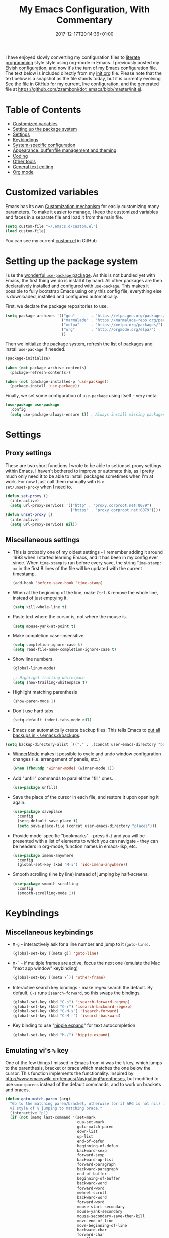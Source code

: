 #+title: My Emacs Configuration, With Commentary
#+date: 2017-12-17T20:14:36+01:00
#+featured_image: /images/emacs-logo.svg
#+tags: emacs config
#+summary: I have enjoyed slowly converting my configuration files to literate programming style using org-mode in Emacs. It's now the turn of my Emacs configuration file.

I have enjoyed slowly converting my configuration files to [[http://www.howardism.org/Technical/Emacs/literate-programming-tutorial.html][literate
programming]] style style using org-mode in Emacs. I previously posted
my [[../my-elvish-configuration-with-commentary/][Elvish configuration]], and now it's the turn of my Emacs
configuration file. The text below is included directly from my
[[https://github.com/zzamboni/dot_emacs/blob/master/init.org][init.org]] file. Please note that the text below is a snapshot as the
file stands today, but it is currently evolving See the [[https://github.com/zzamboni/dot_emacs/blob/master/init.org][file in GitHub]]
for my current, live configuration, and the generated file at
[[https://github.com/zzamboni/dot_emacs/blob/master/init.el]].

* Table of Contents

- [[#customized-variables][Customized variables]]
- [[#setting-up-the-package-system][Setting up the package system]]
- [[#settings][Settings]]
- [[#keybindings][Keybindings]]
- [[#system-specific-configuration][System-specific configuration]]
- [[#appearance-bufferfile-management-and-theming][Appearance, buffer/file management and theming]]
- [[#coding][Coding]]
- [[#other-tools][Other tools]]
- [[#general-text-editing][General text editing]]
- [[#org-mode][Org mode]]

* Customized variables

Emacs has its own [[https://www.gnu.org/software/emacs/manual/html_node/emacs/Easy-Customization.html#Easy-Customization][Customization mechanism]] for easily customizing many
parameters. To make it easier to manage, I keep the customized
variables and faces in a separate file and load it from the main file.

#+BEGIN_SRC emacs-lisp
  (setq custom-file "~/.emacs.d/custom.el")
  (load custom-file)
#+END_SRC

You can see my current [[https://github.com/zzamboni/dot_emacs/blob/master/custom.el][custom.el]] in GitHub

* Setting up the package system

I use the [[https://www.masteringemacs.org/article/spotlight-use-package-a-declarative-configuration-tool][wonderful =use-package= package]]. As this is not bundled yet
with Emacs, the first thing we do is install it by hand. All other
packages are then declaratively installed and configured with
=use-package=. This makes it possible to fully bootstrap Emacs using
only this config file, everything else is downloaded, installed and
configured automatically.

First, we declare the package repositories to use.

#+BEGIN_SRC emacs-lisp
  (setq package-archives '(("gnu"       . "https://elpa.gnu.org/packages/")
                           ("marmalade" . "https://marmalade-repo.org/packages/")
                           ("melpa"     . "https://melpa.org/packages/")
                           ("org"       . "http://orgmode.org/elpa/")
                           ))
#+END_SRC

Then we initialize the package system, refresh the list of packages
and install =use-package= if needed.

#+BEGIN_SRC emacs-lisp
  (package-initialize)

  (when (not package-archive-contents)
    (package-refresh-contents))

  (when (not (package-installed-p 'use-package))
    (package-install 'use-package))
#+END_SRC

Finally, we set some configuration of =use-package= using itself - very
meta.

#+BEGIN_SRC emacs-lisp
  (use-package use-package
    :config
    (setq use-package-always-ensure t)) ; Always install missing packages
#+END_SRC

* Settings
** Proxy settings

These are two short functions I wrote to be able to set/unset proxy
settings within Emacs. I haven't bothered to improve or automate this,
as I pretty much only need it to be able to install packages sometimes
when I'm at work. For now I just call them manually with =M-x
set/unset-proxy= when I need to.

#+BEGIN_SRC emacs-lisp
  (defun set-proxy ()
    (interactive)
    (setq url-proxy-services '(("http" . "proxy.corproot.net:8079")
                               ("https" . "proxy.corproot.net:8079"))))
  (defun unset-proxy ()
    (interactive)
    (setq url-proxy-services nil))
#+END_SRC

** Miscellaneous settings

- This is probably one of my oldest settings - I remember adding it
  around 1993 when I started learning Emacs, and it has been in my
  config ever since. When =time-stamp= is run before every save, the
  string =Time-stamp: <>= in the first 8 lines of the file will be
  updated with the current timestamp.

  #+BEGIN_SRC emacs-lisp
    (add-hook 'before-save-hook 'time-stamp)
  #+END_SRC

- When at the beginning of the line, make =Ctrl-K= remove the whole
  line, instead of just emptying it.

  #+BEGIN_SRC emacs-lisp
    (setq kill-whole-line t)
  #+END_SRC

- Paste text where the cursor is, not where the mouse is.

  #+BEGIN_SRC emacs-lisp
    (setq mouse-yank-at-point t)
  #+END_SRC

- Make completion case-insensitive.

  #+BEGIN_SRC emacs-lisp
    (setq completion-ignore-case t)
    (setq read-file-name-completion-ignore-case t)
  #+END_SRC

- Show line numbers.

  #+BEGIN_SRC emacs-lisp
    (global-linum-mode)
  
    ;; Highlight trailing whitespace
    (setq show-trailing-whitespace t)
  #+END_SRC

- Highlight matching parenthesis

  #+BEGIN_SRC emacs-lisp
    (show-paren-mode 1)
  #+END_SRC

- Don't use hard tabs

  #+BEGIN_SRC emacs-lisp
    (setq-default indent-tabs-mode nil)
  #+END_SRC

- Emacs can automatically create backup files. This tells Emacs to [[http://www.gnu.org/software/emacs/manual/html_node/elisp/Backup-Files.html][put
  all backups in ~/.emacs.d/backups]].

#+BEGIN_SRC emacs-lisp
  (setq backup-directory-alist `(("." . ,(concat user-emacs-directory "backups"))))
#+END_SRC

- [[http://emacswiki.org/emacs/WinnerMode][WinnerMode]] makes it possible to cycle and undo window configuration
  changes (i.e. arrangement of panels, etc.)

  #+BEGIN_SRC emacs-lisp
    (when (fboundp 'winner-mode) (winner-mode 1))
  #+END_SRC

- Add "unfill" commands to parallel the "fill" ones.

  #+BEGIN_SRC emacs-lisp
    (use-package unfill)
  #+END_SRC

- Save the place of the cursor in each file, and restore it upon
  opening it again.

  #+BEGIN_SRC emacs-lisp
    (use-package saveplace
      :config
      (setq-default save-place t)
      (setq save-place-file (concat user-emacs-directory "places")))
  #+END_SRC

- Provide mode-specific "bookmarks" - press =M-i= and you will be
  presented with a list of elements to which you can navigate - they
  can be headers in org-mode, function names in emacs-lisp, etc.

  #+BEGIN_SRC emacs-lisp
    (use-package imenu-anywhere
      :config
      (global-set-key (kbd "M-i") 'ido-imenu-anywhere))
  #+END_SRC

- Smooth scrolling (line by line) instead of jumping by half-screens.

  #+BEGIN_SRC emacs-lisp
    (use-package smooth-scrolling
      :config
      (smooth-scrolling-mode 1))
  #+END_SRC

* Keybindings
** Miscellaneous keybindings

- =M-g= - interactively ask for a line number and jump to it (=goto-line)=.

  #+BEGIN_SRC emacs-lisp
    (global-set-key [(meta g)] 'goto-line)
  #+END_SRC

- =M-`= - if multiple frames are active, focus the next one (emulate the
  Mac "next app window" keybinding)

  #+BEGIN_SRC emacs-lisp
    (global-set-key [(meta \`)] 'other-frame)
  #+END_SRC

- Interactive search key bindings - make regex search the default. By
  default, =C-s= runs =isearch-forward=, so this swaps the bindings.

  #+BEGIN_SRC emacs-lisp
    (global-set-key (kbd "C-s") 'isearch-forward-regexp)
    (global-set-key (kbd "C-r") 'isearch-backward-regexp)
    (global-set-key (kbd "C-M-s") 'isearch-forward)
    (global-set-key (kbd "C-M-r") 'isearch-backward)
  #+END_SRC

- Key binding to use "[[http://www.emacswiki.org/emacs/HippieExpand][hippie expand]]" for text autocompletion

  #+BEGIN_SRC emacs-lisp
    (global-set-key (kbd "M-/") 'hippie-expand)
  #+END_SRC

** Emulating vi's =%= key

One of the few things I missed in Emacs from vi was the =%= key, which
jumps to the parenthesis, bracket or brace which matches the one below
the cursor. This function implements the functionality. Inspired by
[[http://www.emacswiki.org/emacs/NavigatingParentheses]], but modified to
use =smartparens= instead of the default commands, and to work on
brackets and braces.
  
#+BEGIN_SRC emacs-lisp
  (defun goto-match-paren (arg)
    "Go to the matching paren/bracket, otherwise (or if ARG is not nil) insert %.
    vi style of % jumping to matching brace."
    (interactive "p")
    (if (not (memq last-command '(set-mark
                                  cua-set-mark
                                  goto-match-paren
                                  down-list
                                  up-list
                                  end-of-defun
                                  beginning-of-defun
                                  backward-sexp
                                  forward-sexp
                                  backward-up-list
                                  forward-paragraph
                                  backward-paragraph
                                  end-of-buffer
                                  beginning-of-buffer
                                  backward-word
                                  forward-word
                                  mwheel-scroll
                                  backward-word
                                  forward-word
                                  mouse-start-secondary
                                  mouse-yank-secondary
                                  mouse-secondary-save-then-kill
                                  move-end-of-line
                                  move-beginning-of-line
                                  backward-char
                                  forward-char
                                  scroll-up
                                  scroll-down
                                  scroll-left
                                  scroll-right
                                  mouse-set-point
                                  next-buffer
                                  previous-buffer
                                  previous-line
                                  next-line
                                  )))
        (self-insert-command (or arg 1))
      (cond ((looking-at "\\s\(") (sp-forward-sexp) (backward-char 1))
            ((looking-at "\\s\)") (forward-char 1) (sp-backward-sexp))
            (t (self-insert-command (or arg 1))))))
#+END_SRC

We bind this function to the =%= key.

#+BEGIN_SRC emacs-lisp
  (global-set-key (kbd "%") 'goto-match-paren)
#+END_SRC

* System-specific configuration

Some settings maybe OS-specific, and this is where we set them. For
now I only use Emacs on my Mac, so only the Mac section is filled out,
but there are sections for Linux and Windows as well.

#+BEGIN_SRC emacs-lisp :noweb no-export
  (cond ((eq system-type 'darwin)
         <<Mac settings>>
         )
        ((eq system-type 'windows-nt)
         <<Windows settings>>
         )
        ((eq system-type 'gnu/linux)
         <<Linux settings>>
         ))
#+END_SRC

** Mac

First, we set the key modifiers correctly to my preferences: Make
Command act as Meta, Option as Alt, right-Option as Super

#+NAME: Mac settings
#+BEGIN_SRC emacs-lisp :tangle no
  (setq mac-command-modifier 'meta)
  (setq mac-option-modifier 'alt)
  (setq mac-right-option-modifier 'super)
#+END_SRC

We also make it possible to use the familiar ⌘-+ and ⌘-- to increase
and decrease the font size. ⌘-= is also bound to "increase" because
it's on the same key in an English keyboard.

#+NAME: Mac settings
#+BEGIN_SRC emacs-lisp :tangle no
  (global-set-key (kbd "M-+") 'text-scale-increase)
  (global-set-key (kbd "M-=") 'text-scale-increase)
  (global-set-key (kbd "M--") 'text-scale-decrease)
#+END_SRC

Somewhat surprisingly, there seems to be no "reset" function, so I
define my own and bind it to ⌘-0.

#+NAME: Mac settings
#+BEGIN_SRC emacs-lisp :tangle no
  (defun text-scale-reset ()
    (interactive)
    (text-scale-set 0))
  (global-set-key (kbd "M-0") 'text-scale-reset)
#+END_SRC

We also use the =exec-path-from-shell= to make sure the path settings
from the shell are loaded into Emacs (usually it starts up with the
default system-wide path).

#+NAME: Mac settings
#+BEGIN_SRC emacs-lisp
  (use-package exec-path-from-shell
    :config
    (exec-path-from-shell-initialize))
#+END_SRC

** Linux

There are no Linux-specific settings for now.

#+NAME: Linux settings

** Windows

There are no Windows-specific settings for now.

#+NAME: Windows settings

* Appearance, buffer/file management and theming

Here we take care of all the visual, UX and desktop-management settings.

The =diminish= package makes it possible to remove clutter from the
modeline. Here we just load it, it gets enabled for individual
packages in their corresponding declarations.

#+BEGIN_SRC emacs-lisp
  (use-package diminish)
#+END_SRC

I have been playing with different themes, and I have settled for now
in =gruvbox=. Some of my other favorites are also here so I don't forget
about them.

#+BEGIN_SRC emacs-lisp
  ;;(use-package solarized-theme)
  ;;(use-package darktooth-theme)
  ;;(use-package kaolin-themes)
  (use-package gruvbox-theme)
  (load-theme 'gruvbox)
#+END_SRC

Enable desktop-save mode, which saves the current buffer configuration
on exit and reloads it on restart.

#+BEGIN_SRC emacs-lisp
  (use-package desktop
    :config
    (desktop-save-mode 1))
#+END_SRC

The =uniquify= package makes it much easier to identify different open
files with the same name by prepending/appending their directory or
some other information to them. I configure it to add the directory
name after the filename.

#+BEGIN_SRC emacs-lisp
  (use-package uniquify
    :ensure nil
    :config
    (setq uniquify-after-kill-buffer-p t)
    (setq uniquify-buffer-name-style 'post-forward)
    (setq uniquify-strip-common-suffix nil))
#+END_SRC

I like to highlight the current line and column. I'm still deciding
between two approaches:

- Using the built-in =global-hl-mode= to always highlight the current
  line, together with the =col-highlight= package, which highlights the
  column only after a defined interval has passed
- Using the =crosshairs= package, which combines both but always
  highlights both the column and the line. It also has a "highlight
  crosshairs when idle" mode, but I prefer to have the current line
  always highlighted, I'm only undecided about the always-on column
  highlighting.

Sometimes I find the always-highlighted column to be distracting, but
other times I find it useful. So I have both pieces of code here, I'm
still deciding.

#+BEGIN_SRC emacs-lisp
  (global-hl-line-mode 1)
  (use-package col-highlight
    :config
    (col-highlight-toggle-when-idle)
    (col-highlight-set-interval 2))
  ;; (use-package crosshairs
  ;;   :config
  ;;   (crosshairs-mode))
#+END_SRC

I use [[https://www.masteringemacs.org/article/introduction-to-ido-mode][IDO mode]] to get better matching capabilities everywhere in
Emacs.

#+BEGIN_SRC emacs-lisp
  (use-package ido
    :config
    (ido-mode t)
    (ido-everywhere 1)
    (setq ido-use-virtual-buffers t)
    (setq ido-enable-flex-matching t)
    (setq ido-use-filename-at-point nil)
    (setq ido-auto-merge-work-directories-length -1))

  (use-package ido-completing-read+
    :config
    (ido-ubiquitous-mode 1))
#+END_SRC

I also use =recentf= to keep a list of recently open buffers, and define
a function to trigger recentf with IDO integration, using =C-x C-r= as
the keybinding.

#+BEGIN_SRC emacs-lisp
  (use-package recentf
    :init
    (defun ido-recentf-open ()
      "Use `ido-completing-read' to \\[find-file] a recent file"
      (interactive)
      (if (find-file (ido-completing-read "Find recent file: " recentf-list))
          (message "Opening file...")
        (message "Aborting")))
    :config
    (recentf-mode 1)
    (setq recentf-max-menu-items 50)
    (global-set-key (kbd "C-x C-r") 'ido-recentf-open))
#+END_SRC

The [[http://martinowen.net/blog/2010/02/03/tips-for-emacs-ibuffer.html][=ibuffer=]] package allows all sort of useful operations on the list
of open buffers. I haven't customized it yet, but I have a keybinding
to open it.

#+BEGIN_SRC emacs-lisp
  (use-package ibuffer
    :config
    (global-set-key (kbd "C-x C-b") 'ibuffer))
#+END_SRC

The [[https://github.com/nonsequitur/smex][=smex=]] package is incredibly useful, adding IDO integration and some
other very nice features to =M-x=, which make it easier to discover and
use Emacs commands. Highly recommended.

#+BEGIN_SRC emacs-lisp
  (use-package smex
    :bind (("M-x" . smex))
    :config (smex-initialize))
#+END_SRC

[[https://www.emacswiki.org/emacs/MidnightMode][=midnight-mode=]] purges buffers which haven't been displayed in 3
days. We configure the period so that the cleanup happens every 2
hours (7200 seconds).

#+BEGIN_SRC emacs-lisp
  (use-package midnight
    :config
    (setq midnight-mode 't)
    (setq midnight-period 7200))
#+END_SRC

For distraction-free writing, I'm testing out =writeroom-mode=.

#+BEGIN_SRC emacs-lisp
  (use-package writeroom-mode)
#+END_SRC

[[https://github.com/jaypei/emacs-neotree][NeoTree]] shows a navigation tree on a sidebar, and allows a number of
operations on the files and directories. I'm not much of a fan of this
type of interface in Emacs, but I have set it up to check it out.

#+BEGIN_SRC emacs-lisp
  (use-package neotree
    :config
    (setq neo-theme (if (display-graphic-p) 'icons 'arrow))
    (setq neo-smart-open t)
    (setq projectile-switch-project-action 'neotree-projectile-action)
    (defun neotree-project-dir ()
      "Open NeoTree using the git root."
      (interactive)
      (let ((project-dir (projectile-project-root))
            (file-name (buffer-file-name)))
        (neotree-toggle)
        (if project-dir
            (if (neo-global--window-exists-p)
                (progn
                  (neotree-dir project-dir)
                  (neotree-find file-name)))
          (message "Could not find git project root."))))
    (global-set-key [f8] 'neotree-project-dir))
#+END_SRC

=wc-mode= allows counting characters and words, both on demand and
continuously. It also allows setting up a word/character goal.

#+BEGIN_SRC emacs-lisp
  (use-package wc-mode)
#+END_SRC

The =all-the-icons= package provides a number of useful icons.

#+BEGIN_SRC emacs-lisp
  (use-package all-the-icons)
#+END_SRC

* Coding

Coding is my main use for Emacs, so it's understandably the largest
section in my Emacs configuration.

** General settings and modules

When enabled, =subword= allows navigating "sub words" individually in
CamelCaseIdentifiers. For now I only enable it in =clojure-mode=.

#+BEGIN_SRC emacs-lisp
  (use-package subword
    :config
    (add-hook 'clojure-mode-hook #'subword-mode))
#+END_SRC

With =aggressive-indent=, indentation is always kept up to date in the
whole buffer. Sometimes it gets in the way, but in general it's nice
and saves a lot of work, so I enable it for all programming modes.

#+BEGIN_SRC emacs-lisp
  (use-package aggressive-indent
    :diminish aggressive-indent-mode
    :config
    (add-hook 'prog-mode-hook #'aggressive-indent-mode))
#+END_SRC

With =company-mode=, we get automatic completion - when there are
completions available, a popup menu will appear when you stop typing
for a moment, and you can either continue typing or accept the
completion using the Enter key. I enable it globally.

#+BEGIN_SRC emacs-lisp
  (use-package company
    :diminish company-mode
    :config
    (add-hook 'after-init-hook #'global-company-mode))
#+END_SRC

=projectile-mode= allows us to perform project-relative operations such
as searches, navigation, etc.

#+BEGIN_SRC emacs-lisp
  (use-package projectile
    :diminish projectile-mode
    :config
    (projectile-global-mode))
#+END_SRC

I find =iedit= absolutely indispensable when coding. In short: when
you hit =Ctrl-:=, all occurrences of the symbol under the cursor (or the
current selection) are highlighted, and any changes you make on one of
them will be automatically applied to all others. It's great for
renaming variables in code.

#+BEGIN_SRC emacs-lisp
  (use-package iedit
    :config (set-face-background 'iedit-occurrence "Magenta"))
#+END_SRC

Turn on the online documentation mode for all programming modes (not
all of them support it) and for the Clojure REPL =cider= mode.

#+BEGIN_SRC emacs-lisp
  (use-package eldoc
    :config
    (add-hook 'prog-mode-hook #'turn-on-eldoc-mode)
    (add-hook 'cider-repl-mode-hook #'turn-on-eldoc-mode))
#+END_SRC

On-the-fly spell checking. I enable it for all text modes.

#+BEGIN_SRC emacs-lisp
  (use-package flyspell
    :config
    (define-key flyspell-mouse-map [down-mouse-3] #'flyspell-correct-word)
    (define-key flyspell-mouse-map [mouse-3] #'undefined)
    (add-hook 'text-mode-hook   'flyspell-mode))
#+END_SRC

** Clojure and LISP coding

I dabble in Clojure and Emacs LISP, and Emacs has some fantastic
support for them. There's a number of packages and configuration
related to this, so I have a whole section for it.

The centerpiece is of course =clojure-mode=. In addition to files ending
in =.clj=, I bind it automatically to =.boot= files (both by extension and
by [[https://github.com/boot-clj/boot/wiki/For-Emacs-Users][shebang line]]) and to the [[http://riemann.io/][Riemann]] config files.

#+BEGIN_SRC emacs-lisp
  (use-package clojure-mode
    :mode "\\.clj.*$"
    :mode "riemann.config"
    :mode "\\.boot"
    :config
    (add-to-list 'magic-mode-alist '(".* boot" . clojure-mode)))
#+END_SRC

Enable some additional fontification for Clojure code.

#+BEGIN_SRC emacs-lisp
  (use-package clojure-mode-extra-font-locking)
#+END_SRC

The =cider= package provides a fantastic REPL built into Emacs. We
configure a few aspects, including pretty printing, fontification,
history size and others.

#+BEGIN_SRC emacs-lisp
  (use-package cider
    :config
    ;; nice pretty printing
    (setq cider-repl-use-pretty-printing nil)

    ;; nicer font lock in REPL
    (setq cider-repl-use-clojure-font-lock t)

    ;; result prefix for the REPL
    (setq cider-repl-result-prefix "; => ")

    ;; never ending REPL history
    (setq cider-repl-wrap-history t)

    ;; looong history
    (setq cider-repl-history-size 5000)

    ;; persistent history
    (setq cider-repl-history-file "~/.emacs.d/cider-history")

    ;; error buffer not popping up
    (setq cider-show-error-buffer nil)

    ;; go right to the REPL buffer when it's finished connecting
    (setq cider-repl-pop-to-buffer-on-connect t))
#+END_SRC

We use =clj-refactor= for supporting advanced code refactoring in
Clojure.

#+BEGIN_SRC emacs-lisp
  (use-package clj-refactor
    :config
    (defun my-clojure-mode-hook ()
      (clj-refactor-mode 1)
      (yas-minor-mode 1) ; for adding require/use/import statements
      ;; This choice of keybinding leaves cider-macroexpand-1 unbound
      (cljr-add-keybindings-with-prefix "C-c C-m"))
    (add-hook 'clojure-mode-hook #'my-clojure-mode-hook))
#+END_SRC

Make the [[https://clojure.org/api/cheatsheet][Clojure cheatsheet]] available within Emacs when coding in
Clojure.

#+BEGIN_SRC emacs-lisp
  (use-package helm)
  (use-package clojure-cheatsheet
    :config
    (eval-after-load 'clojure-mode
      '(progn
         (define-key clojure-mode-map (kbd "C-c C-h") #'clojure-cheatsheet))))
#+END_SRC

When coding in LISP-like languages, =rainbow-delimiters= is a
must-have - it marks each concentric pair of parenthesis with
different colors, which makes it much easier to understand expressions
and spot mistakes.

#+BEGIN_SRC emacs-lisp
  (use-package rainbow-delimiters
    :config
    (add-hook 'prog-mode-hook #'rainbow-delimiters-mode)
    (add-hook 'cider-repl-mode-hook #'rainbow-delimiters-mode))
#+END_SRC

Another useful addition for LISP coding - =smartparens= enforces
parenthesis to match, and adds a number of useful operations for
manipulating parenthesized expressions.

#+BEGIN_SRC emacs-lisp
  (use-package smartparens
    :diminish smartparens-mode
    :config
    (require 'smartparens-config)
    (setq sp-base-key-bindings 'paredit)
    (add-hook 'clojure-mode-hook #'smartparens-strict-mode)
    (add-hook 'emacs-lisp-mode-hook #'smartparens-strict-mode)
    (add-hook 'lisp-mode-hook #'smartparens-strict-mode)
    (add-hook 'cider-repl-mode-hook #'smartparens-strict-mode))
#+END_SRC

Map =M-(= to enclose the next expression, as in =paredit=. Prefix argument
can be used to indicate how many expressions to enclose instead of
just 1. E.g. =C-u 3 M-(= will enclose the next 3 sexps.

#+BEGIN_SRC emacs-lisp
  (defun sp-enclose-next-sexp (num) (interactive "p") (insert-parentheses (or num 1)))
  (add-hook 'smartparens-mode-hook #'sp-use-paredit-bindings)
  (add-hook 'smartparens-mode-hook (lambda () (local-set-key (kbd "M-(") 'sp-enclose-next-sexp)))
#+END_SRC

Minor mode for highlighting the current sexp in LISP modes.

#+BEGIN_SRC emacs-lisp
  (use-package hl-sexp
    :config
    (add-hook 'clojure-mode-hook #'hl-sexp-mode)
    (add-hook 'lisp-mode-hook #'hl-sexp-mode)
    (add-hook 'emacs-lisp-mode-hook #'hl-sexp-mode))
#+END_SRC

** Other programming languages

Many other programming languages are well served by a single mode,
without so much setup as Clojure/LISP.

- [[http://cfengine.com/][CFEngine]] policy files.

  #+BEGIN_SRC emacs-lisp
    (use-package cfengine
      :commands cfengine3-mode
      :mode ("\\.cf\\'" . cfengine3-mode))
  #+END_SRC

- [[https://www.perl.org/][Perl]].

  #+BEGIN_SRC emacs-lisp
    ;; CPerl mode - doesn't auto-set the mode for some reason
    (use-package cperl-mode
      :mode "\\.p[lm]\\'"
      :interpreter "perl"
      :config
      (setq cperl-hairy t))
  #+END_SRC

- [[http://fishshell.com/][Fish shell]].

  #+BEGIN_SRC emacs-lisp
    ;; mode for editing fish shell scripts
    (use-package fish-mode
      :mode "\\.fish\\'"
      :interpreter "fish")
  #+END_SRC

- [[https://www.lua.org/][Lua]], which I use for [[http://zzamboni.org/tags/hammerspoon/][Hammerspoon]] configuration.

  #+BEGIN_SRC emacs-lisp
    (use-package lua-mode)
  #+END_SRC

- YAML, generally useful

  #+BEGIN_SRC emacs-lisp
    (use-package yaml-mode)
  #+END_SRC

- AppleScript

  #+BEGIN_SRC emacs-lisp
    (use-package applescript-mode)
  #+END_SRC

- Go

  #+BEGIN_SRC emacs-lisp
    (use-package go-mode)
  #+END_SRC

- Check MELPA package definitions

  #+BEGIN_SRC emacs-lisp
    (use-package package-lint)
  #+END_SRC

- [[http://elvish.io/][Elvish shell]]

  #+BEGIN_SRC emacs-lisp
    (use-package elvish-mode)
  #+END_SRC

- [[https://racket-lang.org/][Racket]]

  #+BEGIN_SRC emacs-lisp
    (use-package racket-mode)
  #+END_SRC

- [[https://nixos.org/nix/][Nix]] package files

  #+BEGIN_SRC emacs-lisp
    (use-package nix-mode)
  #+END_SRC

* Other tools

- git interace with some simple configuration I picked up somewhere

  #+BEGIN_SRC emacs-lisp
    (use-package magit
      :config
      (defadvice magit-status (around magit-fullscreen activate)
        "Make magit-status run alone in a frame."
        (window-configuration-to-register :magit-fullscreen)
        ad-do-it
        (delete-other-windows))

      (defun magit-quit-session ()
        "Restore the previous window configuration and kill the magit buffer."
        (interactive)
        (kill-buffer)
        (jump-to-register :magit-fullscreen))

      (define-key magit-status-mode-map (kbd "q") 'magit-quit-session)
      (global-set-key (kbd "C-c C-g") 'magit-status))
  #+END_SRC

- Interface to use the [[https://geoff.greer.fm/ag/][=silver-searcher=]]

  #+BEGIN_SRC emacs-lisp
    (use-package ag)
  #+END_SRC

- Publishing with [[https://gohugo.io/][Hugo]]

  #+BEGIN_SRC emacs-lisp
    (use-package easy-hugo
      :config
      (setq easy-hugo-basedir "~/Personal/devel/zzamboni.org/zzamboni.org/")
      (setq easy-hugo-url "http://zzamboni.org/")
      (setq easy-hugo-previewtime "300")
      (define-key global-map (kbd "C-c C-e") 'easy-hugo))
  #+END_SRC

- Function to randomize the order of lines in a region, from
  [[https://www.emacswiki.org/emacs/RandomizeBuffer]].

#+BEGIN_SRC emacs-lisp
  (defun my-randomize-region (beg end)
    "Randomize lines in region from BEG to END."
    (interactive "*r")
    (let ((lines (split-string
                  (delete-and-extract-region beg end) "\n")))
      (when (string-equal "" (car (last lines 1)))
        (setq lines (butlast lines 1)))
      (apply 'insert
             (mapcar 'cdr
                     (sort (mapcar (lambda (x) (cons (random) (concat x "\n"))) lines)
                           (lambda (a b) (< (car a) (car b))))))))
#+END_SRC

* General text editing


In addition to coding, I configure some modes that can be used for
text editing.

- [[http://asciidoctor.org/docs/user-manual/][AsciiDoc]], which I use for [[http://cf-learn.info/][my book]] and some other text.

  #+BEGIN_SRC emacs-lisp
    (use-package adoc-mode
      :mode "\\.asciidoc\\'")
  #+END_SRC

- [[https://daringfireball.net/projects/markdown/syntax][Markdown]], generally useful.

  #+BEGIN_SRC emacs-lisp
    (use-package markdown-mode)
  #+END_SRC

- When [[https://www.emacswiki.org/emacs/TypographicalPunctuationMarks][=typopunct=]] is enabled (needs to be enable by hand in my config),
  automatically inserts “pretty” quotes of the appropriate type.

  #+BEGIN_SRC emacs-lisp
    (use-package typopunct
      :config
      (typopunct-change-language 'english t))
  #+END_SRC

* Org mode
:PROPERTIES:
:header-args: :noweb-ref org-mode-config
:END:

I have started using [[http://orgmode.org/][org-mode]] to writing, coding, presentations and
more, thanks to the hearty recommendations and information from [[http://www.cmdln.org/][Nick]]
and many others. I am duly impressed. I have been a fan of the idea of
[[https://en.wikipedia.org/wiki/Literate_programming][literate programming]] for many years, and I have tried other tools
before (most notably [[https://www.cs.tufts.edu/~nr/noweb/][noweb]], which I used during grad school for many
of my homeworks and projects), but org-mode is the first tool I have
encountered which seems to make it practical. Here are some of the
resources I have found useful in learning it:

- Howard Abrams' [[http://www.howardism.org/Technical/Emacs/literate-programming-tutorial.html][Introduction to Literate Programming]], which got me
  jumpstarted into writing code documented with org-mode.
- Nick Anderson's [[https://github.com/nickanderson/Level-up-your-notes-with-Org][Level up your notes with Org]], which contains many
  useful tips and configuration tricks.
- Sacha Chua's [[http://sachachua.com/blog/2014/01/tips-learning-org-mode-emacs/][Some tips for learning Org Mode for Emacs]], her [[http://pages.sachachua.com/.emacs.d/Sacha.html][Emacs
  configuration]] and many of her [[http://sachachua.com/blog/category/emacs/][other articles]].
- Rainer König's [[https://www.youtube.com/playlist?list=PLVtKhBrRV_ZkPnBtt_TD1Cs9PJlU0IIdE][OrgMode Tutorial]] video series.

This is the newest and most-in-flux section of my Emacs config, since
I'm still learning org-mode myself.

First of all, we manually install the =org-plus-contrib= package, which
includes the latest version of =org= plus a lot of additional packages
from the =contrib/= directory, some of which I use.

#+BEGIN_SRC emacs-lisp :noweb-ref none
  (when (not (package-installed-p 'org-plus-contrib))
    (package-install 'org-plus-contrib))
#+END_SRC

Then I use =use-package= to load the =org= package, and put all its
configuration inside the =:config= section (=<<org-mode-config>>= is
replaced with all the org-related configuration blocks below).

#+BEGIN_SRC emacs-lisp :noweb no-export :noweb-ref none
  (use-package org
    :config
    <<org-mode-config>>
    )
#+END_SRC

** Keybindings

Set up =C-c l= to store a link to the current org object, in counterpart
to the default =C-c C-l= to insert a link.

#+BEGIN_SRC emacs-lisp :tangle no
  (define-key global-map "\C-cl" 'org-store-link)
#+END_SRC

Set up =C-c a= to call up agenda mode.

#+BEGIN_SRC emacs-lisp :tangle no
  (define-key global-map "\C-ca" 'org-agenda)
#+END_SRC

** General org-mode configuration

Automatically log done times in todo items (I haven't used this much
yet).

#+BEGIN_SRC emacs-lisp :tangle no
  (setq org-log-done t)
#+END_SRC

Keep the indentation well structured by. OMG this is a must
have. Makes it feel less like editing a big text file and more like a
purpose built editor for org mode that forces the indentation. Thanks
[[https://github.com/nickanderson/Level-up-your-notes-with-Org/blob/master/Level-up-your-notes-with-Org.org#automatic-visual-indention][Nick]] for the tip!

#+BEGIN_SRC emacs-lisp :tangle no
  (setq org-startup-indented t)
#+END_SRC

** Building presentations with org-mode

[[https://github.com/yjwen/org-reveal][=org-reveal=]] is an awesome package for building presentations with
org-mode.

#+BEGIN_SRC emacs-lisp :tangle no
  (use-package ox-reveal
    :config
    (setq org-reveal-root "file:///Users/taazadi1/Dropbox/org/reveal.js")
    (use-package htmlize))
#+END_SRC

** Various exporters

One of the big strengths of org-mode is the ability to export a
document in many different formats. Here I load some of the exporters
I have found useful.

- Markdown

  #+BEGIN_SRC emacs-lisp :tangle no
    (require 'ox-md)
  #+END_SRC

- [[https://github.com/stig/ox-jira.el][Jira markup]]. I also load =org-jira=, which provides a full interface
  to Jira through org-mode.

  #+BEGIN_SRC emacs-lisp :tangle no
    (use-package ox-jira)
    (use-package org-jira
      :config
      ;; (setq jiralib-url "https://tracker.mender.io:443")
      (setq jiralib-url "https://jira.swisscom.com")
      (setq org-jira-working-dir "~/.org-jira"))
  #+END_SRC

- Confluence markup. This is included in org's contrib, so we just
  load it with =require= instead of =use-package=.

  #+BEGIN_SRC emacs-lisp :tangle no
    (require 'ox-confluence)
  #+END_SRC

- AsciiDoc

  #+BEGIN_SRC emacs-lisp :tangle no
    (use-package ox-asciidoc)
  #+END_SRC

** Keeping a Journal

I use [[http://750words.com/][750words]] for my personal Journal, and I usually write my entries
locally using Scrivener. I have been playing with =org-journal= for
this, but I am not fully convinced yet.

#+BEGIN_SRC emacs-lisp :tangle no
  (use-package org-journal
    :config
    (setq org-journal-dir "~/Documents/logbook"))
#+END_SRC

** Literate programming using org-babel

Org-mode is the first literate programming tool that seems practical
and useful, since it's easy to edit, execute and document code from
within the same tool (Emacs) using all of its existing capabilities
(i.e. each code block can be edited in its native Emacs mode, taking
full advantage of indentation, completion, etc.)

Plain literate programming is built-in, but the =ob-*= packages provide
the ability to execute code in different languages, beyond those
included with org-mode.

#+BEGIN_SRC emacs-lisp :tangle no
  (use-package ob-cfengine3)
  (require 'ob-ruby)
  (require 'ob-latex)
  (require 'ob-plantuml)
  (setq org-plantuml-jar-path
        (expand-file-name "/usr/local/Cellar/plantuml/1.2017.18/libexec/plantuml.jar"))
  (require 'ob-python)
  (require 'ob-shell)
  (require 'ob-calc)
#+END_SRC

=inf-ruby= makes =ob-ruby= more powerful by providing a persistent Ruby
REPL.

#+BEGIN_SRC emacs-lisp :tangle no
  (use-package inf-ruby)
#+END_SRC

This is potentially dangerous: it suppresses the query before
executing code from within org-mode. I use it because I am very
careful and only press =C-c C-c= on blocks I absolutely understand.

#+BEGIN_SRC emacs-lisp :tangle no
  (setq org-confirm-babel-evaluate nil)
#+END_SRC

This makes it so that code within src blocks is fontified according to
their corresponding Emacs mode, making the file much more readable.

#+BEGIN_SRC emacs-lisp :tangle no
  (setq org-src-fontify-natively t)
#+END_SRC

In principle this makes it so that indentation in src blocks works as
in their native mode, but in my experience it does not always work
reliably. For full proper indentation, always edit the code in a
native buffer by pressing =C-c '=.

#+BEGIN_SRC emacs-lisp :tangle no
  (setq org-src-tab-acts-natively t)
#+END_SRC

Automatically show inline images, useful when executing code that
produces them, such as PlantUML or Graphviz.

#+BEGIN_SRC emacs-lisp :tangle no
  (add-hook 'org-babel-after-execute-hook 'org-redisplay-inline-images)
#+END_SRC

This little snippet has revolutionized my literate programming
workflow. It automatically runs =org-babel-tangle= upon saving any
org-mode buffer, which means the resulting files will be automatically
kept up to date.

#+BEGIN_SRC emacs-lisp :tangle no
  (add-hook 'org-mode-hook
            (lambda () (add-hook 'after-save-hook 'org-babel-tangle
                                 'run-at-end 'only-in-org-mode)))
#+END_SRC

** Beautifying org-mode

These settings make org-mode much more readable by using different
fonts for headings, hiding some of the markup, etc. This was taken
as-is from
[[http://www.howardism.org/Technical/Emacs/orgmode-wordprocessor.html]].

#+BEGIN_SRC emacs-lisp :tangle no
  (setq org-hide-emphasis-markers t)
  (font-lock-add-keywords 'org-mode
                          '(("^ +\\([-*]\\) "
                             (0 (prog1 () (compose-region (match-beginning 1) (match-end 1) "•"))))))
  (use-package org-bullets
    :config
    (add-hook 'org-mode-hook (lambda () (org-bullets-mode 1))))
  (let* ((variable-tuple (cond ((x-list-fonts "Source Sans Pro") '(:font "Source Sans Pro"))
                               ((x-list-fonts "Lucida Grande")   '(:font "Lucida Grande"))
                               ((x-list-fonts "Verdana")         '(:font "Verdana"))
                               ((x-family-fonts "Sans Serif")    '(:family "Sans Serif"))
                               (nil (warn "Cannot find a Sans Serif Font.  Install Source Sans Pro."))))
         (base-font-color     (face-foreground 'default nil 'default))
         (headline           `(:inherit default :weight bold :foreground ,base-font-color)))

    (custom-theme-set-faces 'user
                            `(org-level-8 ((t (,@headline ,@variable-tuple))))
                            `(org-level-7 ((t (,@headline ,@variable-tuple))))
                            `(org-level-6 ((t (,@headline ,@variable-tuple))))
                            `(org-level-5 ((t (,@headline ,@variable-tuple))))
                            `(org-level-4 ((t (,@headline ,@variable-tuple :height 1.1))))
                            `(org-level-3 ((t (,@headline ,@variable-tuple :height 1.25))))
                            `(org-level-2 ((t (,@headline ,@variable-tuple :height 1.5))))
                            `(org-level-1 ((t (,@headline ,@variable-tuple :height 1.75))))
                            `(org-document-title ((t (,@headline ,@variable-tuple :height 1.5 :underline nil))))))
#+END_SRC

** Auto-generated table of contents

The =toc-org= package allows us to insert a table of contents in
headings marked with =:TOC:=. This is useful for org files that are to
be viewed directly on GitHub, which renders org files correctly, but
does not generate a table of contents at the top.

Note that this breaks HTML export by default, as the links generated
by =toc-org= cannot be parsed properly by the html exporter. The
[[https://github.com/snosov1/toc-org/issues/35#issuecomment-275096511][workaround]] is to use =:TOC:noexport:= as the marker, which removed the
generated TOC from the export, but still allows =ox-html= to insert its
own TOC at the top.

#+BEGIN_SRC emacs-lisp :tangle no
  (use-package toc-org
    :config
    (add-hook 'org-mode-hook 'toc-org-enable))
#+END_SRC

** Grabbing links from different Mac applications

=org-mac-link= (included in contrib) implements the ability to grab
links from different Mac apps and insert them in the file. Bind =C-c g=
to call =org-mac-grab-link= to choose an application and insert a link.

#+BEGIN_SRC emacs-lisp :tangle no
  (require 'org-mac-link)
  (add-hook 'org-mode-hook (lambda ()
                             (define-key org-mode-map (kbd "C-c g") 'org-mac-grab-link)))
#+END_SRC

